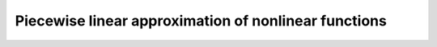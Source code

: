 .. _piecewise:

Piecewise linear approximation of nonlinear functions
********************************************************************************
